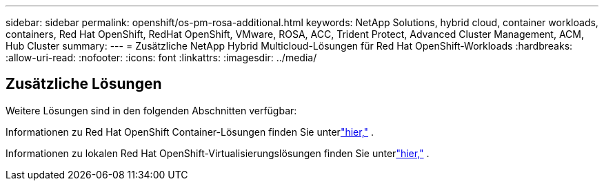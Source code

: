 ---
sidebar: sidebar 
permalink: openshift/os-pm-rosa-additional.html 
keywords: NetApp Solutions, hybrid cloud, container workloads, containers, Red Hat OpenShift, RedHat OpenShift, VMware, ROSA, ACC, Trident Protect, Advanced Cluster Management, ACM, Hub Cluster 
summary:  
---
= Zusätzliche NetApp Hybrid Multicloud-Lösungen für Red Hat OpenShift-Workloads
:hardbreaks:
:allow-uri-read: 
:nofooter: 
:icons: font
:linkattrs: 
:imagesdir: ../media/




== Zusätzliche Lösungen

Weitere Lösungen sind in den folgenden Abschnitten verfügbar:

Informationen zu Red Hat OpenShift Container-Lösungen finden Sie unterlink:https://docs.netapp.com/us-en/netapp-solutions-containers/openshift/os-solution-overview.html["hier,"^] .

Informationen zu lokalen Red Hat OpenShift-Virtualisierungslösungen finden Sie unterlink:https://docs.netapp.com/us-en/netapp-solutions-virtualization/openshift/osv-deployment-prerequisites.html["hier,"^] .
